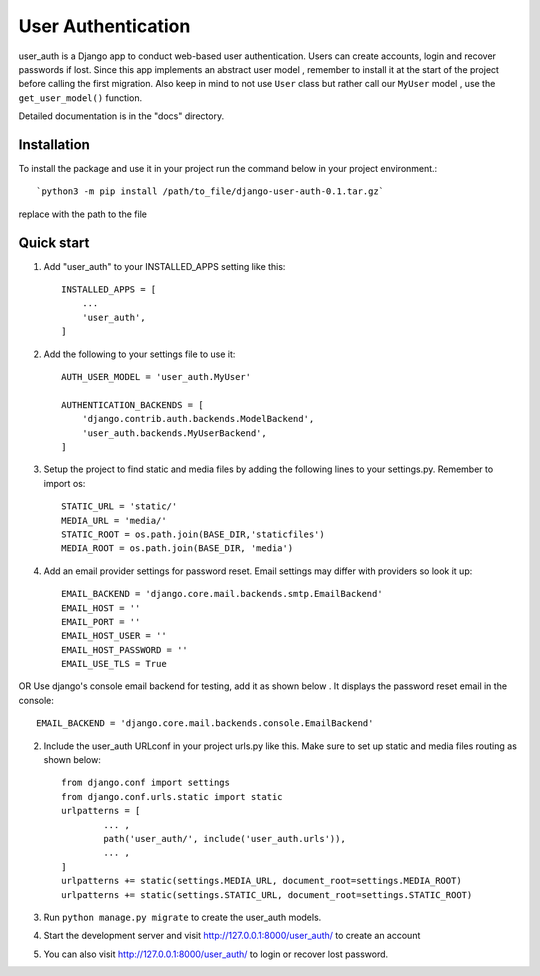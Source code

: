 =====
User Authentication
=====

user_auth is a Django app to conduct web-based user authentication. 
Users can create accounts, login and recover passwords if lost.
Since this app implements an abstract user model , 
remember to install it at the start of the project before calling the first migration.
Also keep in mind to not use ``User`` class but rather call our ``MyUser`` model , use the ``get_user_model()`` function.

Detailed documentation is in the "docs" directory.

Installation
-----------
To install the package and use it in your project run the command below in your project environment.::

`python3 -m pip install /path/to_file/django-user-auth-0.1.tar.gz`

replace with the path to the file


Quick start
-----------

1. Add "user_auth" to your INSTALLED_APPS setting like this::

    INSTALLED_APPS = [
        ...
        'user_auth',
    ]

2. Add the following to your settings file to use it::

    AUTH_USER_MODEL = 'user_auth.MyUser'

    AUTHENTICATION_BACKENDS = [
	'django.contrib.auth.backends.ModelBackend',
	'user_auth.backends.MyUserBackend',
    ]

3. Setup the project to find static and media files by adding the following lines to your settings.py. Remember to import os::

	STATIC_URL = 'static/'
	MEDIA_URL = 'media/'
	STATIC_ROOT = os.path.join(BASE_DIR,'staticfiles')
	MEDIA_ROOT = os.path.join(BASE_DIR, 'media')

4. Add an email provider settings for password reset. Email settings may differ with providers so look it up::
	
	EMAIL_BACKEND = 'django.core.mail.backends.smtp.EmailBackend'
	EMAIL_HOST = ''
	EMAIL_PORT = ''
	EMAIL_HOST_USER = ''
	EMAIL_HOST_PASSWORD = ''
	EMAIL_USE_TLS = True

OR Use django's console email backend for testing, add it as shown below . It displays the password reset email in the console::
	
	EMAIL_BACKEND = 'django.core.mail.backends.console.EmailBackend'

2. Include the user_auth URLconf in your project urls.py like this. Make sure to set up static and media files routing as shown below::

	from django.conf import settings
	from django.conf.urls.static import static
	urlpatterns = [
		... ,
		path('user_auth/', include('user_auth.urls')),
		... ,
	]
	urlpatterns += static(settings.MEDIA_URL, document_root=settings.MEDIA_ROOT)	
	urlpatterns += static(settings.STATIC_URL, document_root=settings.STATIC_ROOT)


3. Run ``python manage.py migrate`` to create the user_auth models.

4. Start the development server and visit http://127.0.0.1:8000/user_auth/
   to create an account

5. You can also visit http://127.0.0.1:8000/user_auth/ to login or recover lost password.
